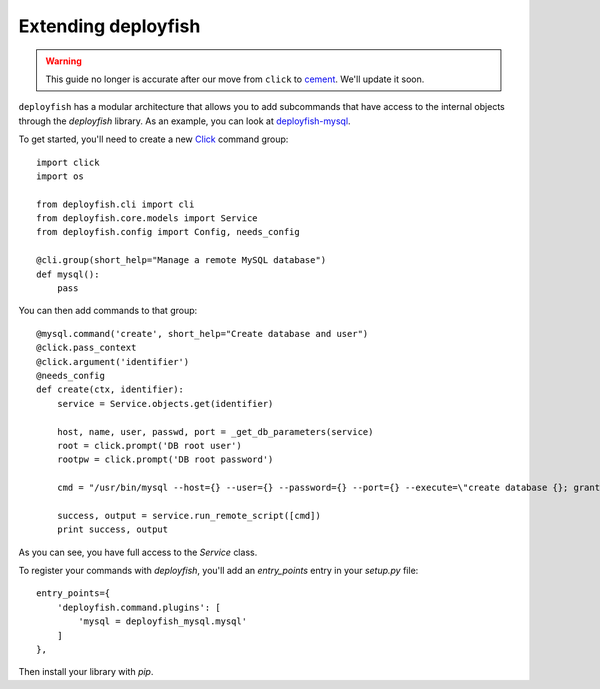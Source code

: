 Extending deployfish
====================

.. warning::

    This guide no longer is accurate after our move from ``click`` to `cement
    <https://github.com/datafolklabs/cement>`_.  We'll update it soon.

``deployfish`` has a modular architecture that allows you to add subcommands that
have access to the internal objects through the *deployfish* library. As an
example, you can look at `deployfish-mysql <https://github.com/caltechads/deployfish-mysql>`_.

To get started, you'll need to create a new `Click <http://click.pocoo.org>`_
command group::

    import click
    import os

    from deployfish.cli import cli
    from deployfish.core.models import Service
    from deployfish.config import Config, needs_config

    @cli.group(short_help="Manage a remote MySQL database")
    def mysql():
        pass

You can then add commands to that group::

    @mysql.command('create', short_help="Create database and user")
    @click.pass_context
    @click.argument('identifier')
    @needs_config
    def create(ctx, identifier):
        service = Service.objects.get(identifier)

        host, name, user, passwd, port = _get_db_parameters(service)
        root = click.prompt('DB root user')
        rootpw = click.prompt('DB root password')

        cmd = "/usr/bin/mysql --host={} --user={} --password={} --port={} --execute=\"create database {}; grant all privileges on {}.* to '{}'@'%' identified by '{}';\"".format(host, root, rootpw, port, name, name, user, passwd)

        success, output = service.run_remote_script([cmd])
        print success, output

As you can see, you have full access to the `Service` class.

To register your commands with *deployfish*, you'll add an `entry_points` entry
in your `setup.py` file::

    entry_points={
        'deployfish.command.plugins': [
            'mysql = deployfish_mysql.mysql'
        ]
    },

Then install your library with `pip`.
